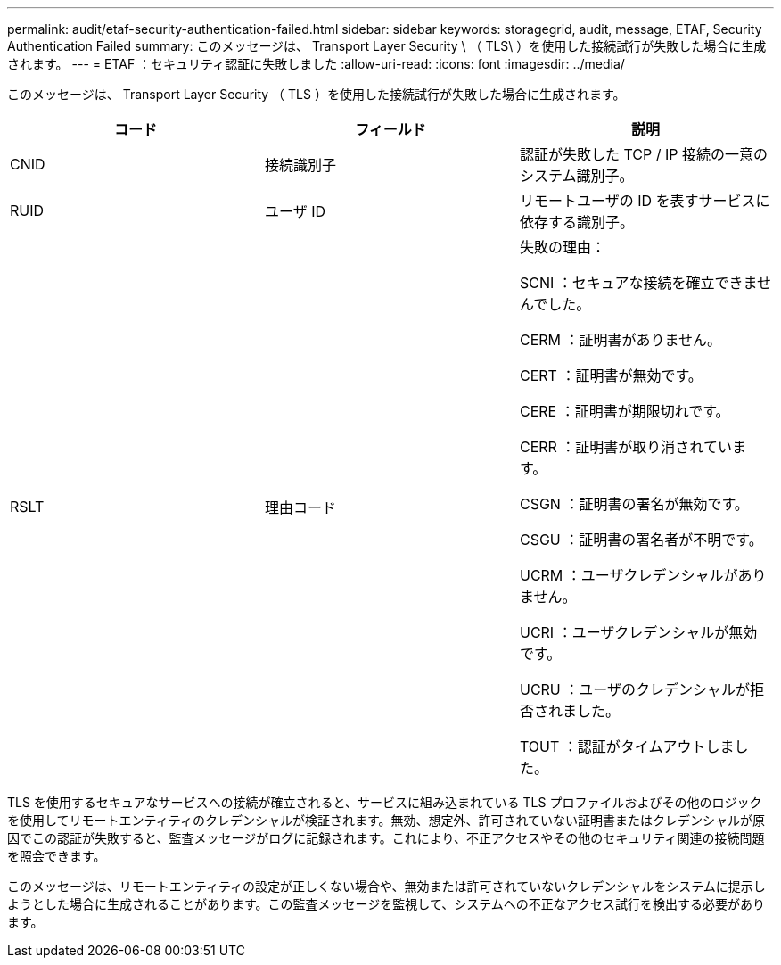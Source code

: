 ---
permalink: audit/etaf-security-authentication-failed.html 
sidebar: sidebar 
keywords: storagegrid, audit, message, ETAF, Security Authentication Failed 
summary: このメッセージは、 Transport Layer Security \ （ TLS\ ）を使用した接続試行が失敗した場合に生成されます。 
---
= ETAF ：セキュリティ認証に失敗しました
:allow-uri-read: 
:icons: font
:imagesdir: ../media/


[role="lead"]
このメッセージは、 Transport Layer Security （ TLS ）を使用した接続試行が失敗した場合に生成されます。

|===
| コード | フィールド | 説明 


 a| 
CNID
 a| 
接続識別子
 a| 
認証が失敗した TCP / IP 接続の一意のシステム識別子。



 a| 
RUID
 a| 
ユーザ ID
 a| 
リモートユーザの ID を表すサービスに依存する識別子。



 a| 
RSLT
 a| 
理由コード
 a| 
失敗の理由：

SCNI ：セキュアな接続を確立できませんでした。

CERM ：証明書がありません。

CERT ：証明書が無効です。

CERE ：証明書が期限切れです。

CERR ：証明書が取り消されています。

CSGN ：証明書の署名が無効です。

CSGU ：証明書の署名者が不明です。

UCRM ：ユーザクレデンシャルがありません。

UCRI ：ユーザクレデンシャルが無効です。

UCRU ：ユーザのクレデンシャルが拒否されました。

TOUT ：認証がタイムアウトしました。

|===
TLS を使用するセキュアなサービスへの接続が確立されると、サービスに組み込まれている TLS プロファイルおよびその他のロジックを使用してリモートエンティティのクレデンシャルが検証されます。無効、想定外、許可されていない証明書またはクレデンシャルが原因でこの認証が失敗すると、監査メッセージがログに記録されます。これにより、不正アクセスやその他のセキュリティ関連の接続問題を照会できます。

このメッセージは、リモートエンティティの設定が正しくない場合や、無効または許可されていないクレデンシャルをシステムに提示しようとした場合に生成されることがあります。この監査メッセージを監視して、システムへの不正なアクセス試行を検出する必要があります。
